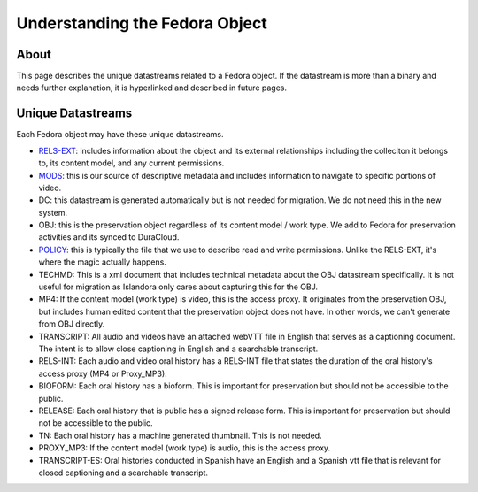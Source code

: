 Understanding the Fedora Object
===============================

About
-----

This page describes the unique datastreams related to a Fedora object. If the datastream is more than a binary and
needs further explanation, it is hyperlinked and described in future pages.

Unique Datastreams
------------------

Each Fedora object may have these unique datastreams.

* `RELS-EXT <2_rels_ext.html>`__: includes information about the object and its external relationships including the colleciton it belongs to, its content model, and any current permissions.
* `MODS <3_understanding_the_mods.html>`__: this is our source of descriptive metadata and includes information to navigate to specific portions of video.
* DC:  this datastream is generated automatically but is not needed for migration. We do not need this in the new system.
* OBJ: this is the preservation object regardless of its content model / work type.  We add to Fedora for preservation activities and its synced to DuraCloud.
* `POLICY <4_policy.html>`__: this is typically the file that we use to describe read and write permissions. Unlike the RELS-EXT, it's where the magic actually happens.
* TECHMD:  This is a xml document that includes technical metadata about the OBJ datastream specifically.  It is not useful for migration as Islandora only cares about capturing this for the OBJ.
* MP4: If the content model (work type) is video, this is the access proxy.  It originates from the preservation OBJ, but includes human edited content that the preservation object does not have.  In other words, we can't generate from OBJ directly.
* TRANSCRIPT: All audio and videos have an attached webVTT file in English that serves as a captioning document. The intent is to allow close captioning in English and a searchable transcript.
* RELS-INT: Each audio and video oral history has a RELS-INT file that states the duration of the oral history's access proxy (MP4 or Proxy_MP3).
* BIOFORM: Each oral history has a bioform.  This is important for preservation but should not be accessible to the public.
* RELEASE: Each oral history that is public has a signed release form.  This is important for preservation but should not be accessible to the public.
* TN: Each oral history has a machine generated thumbnail.  This is not needed.
* PROXY_MP3: If the content model (work type) is audio, this is the access proxy.
* TRANSCRIPT-ES: Oral histories conducted in Spanish have an English and a Spanish vtt file that is relevant for closed captioning and a searchable transcript.


